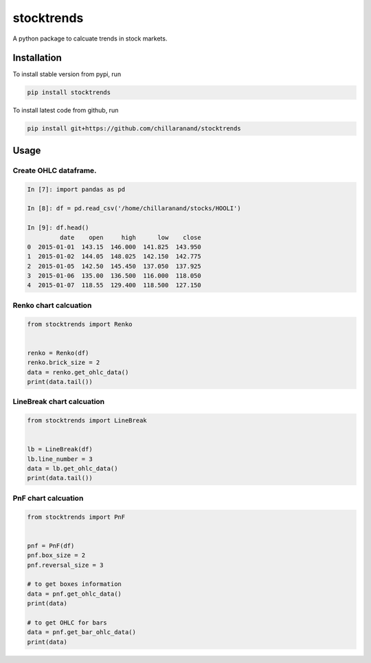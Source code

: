 stocktrends
===========

A python package to calcuate trends in stock markets.

.. image:: https://img.shields.io/pypi/v/stocktrends.svg
    :target: https://pypi.python.org/pypi/stocktrends
    :alt: Latest PyPI version

.. image:: stocktrends.png
   :target: stocktrends
   :alt: Latest Travis CI build status


Installation
------------

To install stable version from pypi, run

.. code-block:: shell

    pip install stocktrends


To install latest code from github, run

.. code-block:: shell

    pip install git+https://github.com/chillaranand/stocktrends





Usage
-----

Create OHLC dataframe.
^^^^^^^^^^^^^^^^^^^^^^^^^^^^^^

.. code-block:: python

    In [7]: import pandas as pd

    In [8]: df = pd.read_csv('/home/chillaranand/stocks/HOOLI')

    In [9]: df.head()
             date    open     high      low    close
    0  2015-01-01  143.15  146.000  141.825  143.950
    1  2015-01-02  144.05  148.025  142.150  142.775
    2  2015-01-05  142.50  145.450  137.050  137.925
    3  2015-01-06  135.00  136.500  116.000  118.050
    4  2015-01-07  118.55  129.400  118.500  127.150


Renko chart calcuation
^^^^^^^^^^^^^^^^^^^^^^^^^^^^^^

.. code-block:: python

    from stocktrends import Renko


    renko = Renko(df)
    renko.brick_size = 2
    data = renko.get_ohlc_data()
    print(data.tail())


LineBreak chart calcuation
^^^^^^^^^^^^^^^^^^^^^^^^^^^^^^

.. code-block:: python

    from stocktrends import LineBreak


    lb = LineBreak(df)
    lb.line_number = 3
    data = lb.get_ohlc_data()
    print(data.tail())


PnF chart calcuation
^^^^^^^^^^^^^^^^^^^^^^^^^^^^^^

.. code-block:: python

    from stocktrends import PnF


    pnf = PnF(df)
    pnf.box_size = 2
    pnf.reversal_size = 3

    # to get boxes information
    data = pnf.get_ohlc_data()
    print(data)

    # to get OHLC for bars
    data = pnf.get_bar_ohlc_data()
    print(data)
